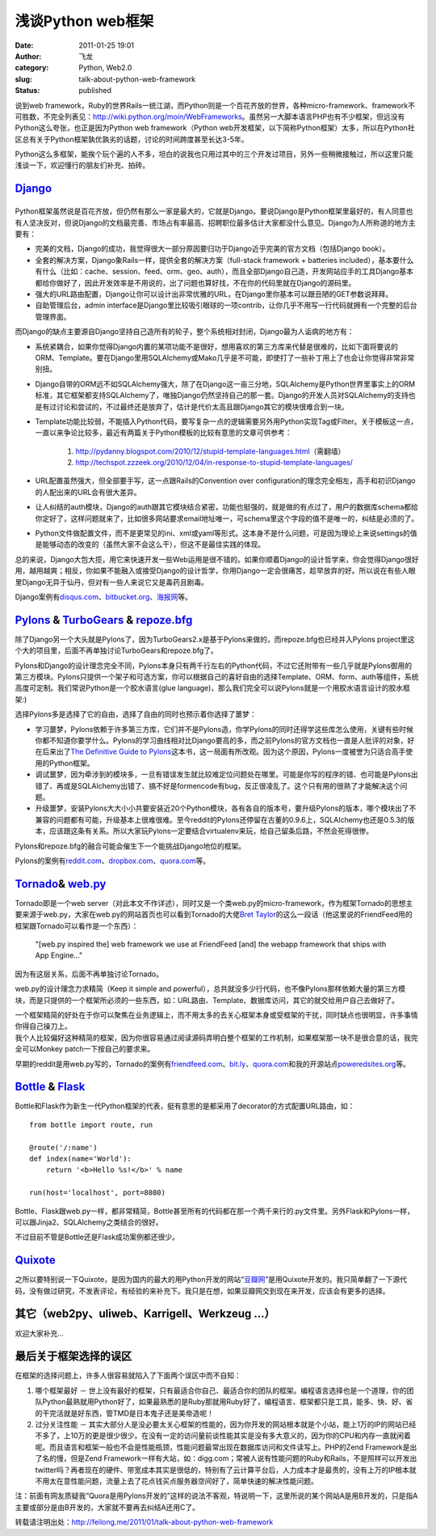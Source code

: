 浅谈Python web框架
##################
:date: 2011-01-25 19:01
:author: 飞龙
:category: Python, Web2.0
:slug: talk-about-python-web-framework
:status: published

说到web
framework，Ruby的世界Rails一统江湖，而Python则是一个百花齐放的世界，各种micro-framework、framework不可胜数，不完全列表见：\ http://wiki.python.org/moin/WebFrameworks\ 。虽然另一大脚本语言PHP也有不少框架，但远没有Python这么夸张，也正是因为Python
web framework（Python
web开发框架，以下简称Python框架）太多，所以在Python社区总有关于Python框架孰优孰劣的话题，讨论的时间跨度甚至长达3-5年。

Python这么多框架，能挨个玩个遍的人不多，坦白的说我也只用过其中的三个开发过项目，另外一些稍微接触过，所以这里只能浅谈一下，欢迎懂行的朋友们补充、拍砖。

`Django <http://www.djangoproject.com>`__
-----------------------------------------

|image0|
--------

Python框架虽然说是百花齐放，但仍然有那么一家是最大的，它就是Django。要说Django是Python框架里最好的，有人同意也有人坚决反对，但说Django的文档最完善、市场占有率最高、招聘职位最多估计大家都没什么意见。Django为人所称道的地方主要有：

-  完美的文档，Django的成功，我觉得很大一部分原因要归功于Django近乎完美的官方文档（包括Django
   book）。
-  全套的解决方案，Django象Rails一样，提供全套的解决方案（full-stack
   framework + batteries
   included），基本要什么有什么（比如：cache、session、feed、orm、geo、auth），而且全部Django自己造，开发网站应手的工具Django基本都给你做好了，因此开发效率是不用说的，出了问题也算好找，不在你的代码里就在Django的源码里。
-  强大的URL路由配置，Django让你可以设计出非常优雅的URL，在Django里你基本可以跟丑陋的GET参数说拜拜。
-  自助管理后台，admin
   interface是Django里比较吸引眼球的一项contrib，让你几乎不用写一行代码就拥有一个完整的后台管理界面。

而Django的缺点主要源自Django坚持自己造所有的轮子，整个系统相对封闭，Django最为人诟病的地方有：

-  系统紧耦合，如果你觉得Django内置的某项功能不是很好，想用喜欢的第三方库来代替是很难的，比如下面将要说的ORM、Template。要在Django里用SQLAlchemy或Mako几乎是不可能，即使打了一些补丁用上了也会让你觉得非常非常别扭。
-  Django自带的ORM远不如SQLAlchemy强大，除了在Django这一亩三分地，SQLAlchemy是Python世界里事实上的ORM标准，其它框架都支持SQLAlchemy了，唯独Django仍然坚持自己的那一套。Django的开发人员对SQLAlchemy的支持也是有过讨论和尝试的，不过最终还是放弃了，估计是代价太高且跟Django其它的模块很难合到一块。
-  Template功能比较弱，不能插入Python代码，要写复杂一点的逻辑需要另外用Python实现Tag或Filter。关于模板这一点，一直以来争论比较多，最近有两篇关于Python模板的比较有意思的文章可供参考：

    #. http://pydanny.blogspot.com/2010/12/stupid-template-languages.html\ （需翻墙）
    #. http://techspot.zzzeek.org/2010/12/04/in-response-to-stupid-template-languages/

-  URL配置虽然强大，但全部要手写，这一点跟Rails的Convention over
   configuration的理念完全相左，高手和初识Django的人配出来的URL会有很大差异。
-  让人纠结的auth模块，Django的auth跟其它模块结合紧密，功能也挺强的，就是做的有点过了，用户的数据库schema都给你定好了，这样问题就来了，比如很多网站要求email地址唯一，可schema里这个字段的值不是唯一的，纠结是必须的了。
-  Python文件做配置文件，而不是更常见的ini、xml或yaml等形式。这本身不是什么问题，可是因为理论上来说settings的值是能够动态的改变的（虽然大家不会这么干），但这不是最佳实践的体现。

总的来说，Django大包大揽，用它来快速开发一些Web运用是很不错的。如果你顺着Django的设计哲学来，你会觉得Django很好用，越用越爽；相反，你如果不能融入或接受Django的设计哲学，你用Django一定会很痛苦，趁早放弃的好。所以说在有些人眼里Django无异于仙丹，但对有一些人来说它又是毒药且剧毒。

Django案例有\ `disqus.com <http://disqus.com>`__\ 、\ `bitbucket.org <http://bitbucket.org>`__\ 、\ `海报网 <http://www.haibao.cn>`__\ 等。

`Pylons <http://www.pylonshq.com>`__ & `TurboGears <http://turbogears.org/>`__ & `repoze.bfg <http://bfg.repoze.org/>`__
------------------------------------------------------------------------------------------------------------------------

|image1|

除了Django另一个大头就是Pylons了，因为TurboGears2.x是基于Pylons来做的，而repoze.bfg也已经并入Pylons
project里这个大的项目里，后面不再单独讨论TurboGears和repoze.bfg了。

Pylons和Django的设计理念完全不同，Pylons本身只有两千行左右的Python代码，不过它还附带有一些几乎就是Pylons御用的第三方模块。Pylons只提供一个架子和可选方案，你可以根据自己的喜好自由的选择Template、ORM、form、auth等组件，系统高度可定制。我们常说Python是一个胶水语言(glue
language)，那么我们完全可以说Pylons就是一个用胶水语言设计的胶水框架:)

选择Pylons多是选择了它的自由，选择了自由的同时也预示着你选择了噩梦：

-  学习噩梦，Pylons依赖于许多第三方库，它们并不是Pylons造，你学Pylons的同时还得学这些库怎么使用，关键有些时候你都不知道你要学什么。Pylons的学习曲线相对比Django要高的多，而之前Pylons的官方文档也一直是人批评的对象，好在后来出了\ `The
   Definitive Guide to
   Pylons <http://pylonsbook.com/en/1.1/>`__\ 这本书，这一局面有所改观。因为这个原因，Pylons一度被誉为只适合高手使用的Python框架。
-  调试噩梦，因为牵涉到的模块多，一旦有错误发生就比较难定位问题处在哪里。可能是你写的程序的错、也可能是Pylons出错了、再或是SQLAlchemy出错了、搞不好是formencode有bug，反正很凌乱了。这个只有用的很熟了才能解决这个问题。
-  升级噩梦，安装Pylons大大小小共要安装近20个Python模块，各有各自的版本号，要升级Pylons的版本，哪个模块出了不兼容的问题都有可能，升级基本上很难很难。至今reddit的Pylons还停留在古董的0.9.6上，SQLAlchemy也还是0.5.3的版本，应该跟这条有关系。所以大家玩Pylons一定要结合virtualenv来玩，给自己留条后路，不然会死得很惨。

Pylons和repoze.bfg的融合可能会催生下一个能挑战Django地位的框架。

Pylons的案例有\ `reddit.com <http://www.reddit.com>`__\ 、\ `dropbox.com <http://www.dropbox.com>`__\ 、\ `quora.com <http://www.quora.com>`__\ 等。

`Tornado <http://www.tornadoweb.org>`__\ & `web.py <http://webpy.org/>`__
-------------------------------------------------------------------------

|image2|

Tornado即是一个web
server（对此本文不作详述），同时又是一个类web.py的micro-framework，作为框架Tornado的思想主要来源于web.py，大家在web.py的网站首页也可以看到Tornado的大佬\ `Bret
Taylor <http://bret.appspot.com>`__\ 的这么一段话（他这里说的FriendFeed用的框架跟Tornado可以看作是一个东西）：

    "[web.py inspired the] web framework we use at FriendFeed [and] the
    webapp framework that ships with App Engine..."

因为有这层关系，后面不再单独讨论Tornado。

web.py的设计理念力求精简（Keep it simple and
powerful），总共就没多少行代码，也不像Pylons那样依赖大量的第三方模块，而是只提供的一个框架所必须的一些东西，如：URL路由、Template、数据库访问，其它的就交给用户自己去做好了。

| 一个框架精简的好处在于你可以聚焦在业务逻辑上，而不用太多的去关心框架本身或受框架的干扰，同时缺点也很明显，许多事情你得自己操刀上。
| 我个人比较偏好这种精简的框架，因为你很容易通过阅读源码弄明白整个框架的工作机制，如果框架那一块不是很合意的话，我完全可以Monkey
  patch一下按自己的要求来。

早期的reddit是用web.py写的，Tornado的案例有\ `friendfeed.com <http://friendfeed.com>`__\ 、\ `bit.ly <http://bit.ly>`__\ 、\ `quora.com <http://www.quora.com>`__\ 和我的开源站点\ `poweredsites.org <http://poweredsites.org>`__\ 等。

`Bottle <http://bottle.paws.de/>`__ & `Flask <http://flask.pocoo.org/>`__
-------------------------------------------------------------------------

|image3|

Bottle和Flask作为新生一代Python框架的代表，挺有意思的是都采用了decorator的方式配置URL路由，如：

::

    from bottle import route, run

    @route('/:name')
    def index(name='World'):
        return '<b>Hello %s!</b>' % name

    run(host='localhost', port=8080)

Bottle、Flask跟web.py一样，都非常精简，Bottle甚至所有的代码都在那一个两千来行的.py文件里。另外Flask和Pylons一样，可以跟Jinja2、SQLAlchemy之类结合的很好。

不过目前不管是Bottle还是Flask成功案例都还很少。

`Quixote <http://www.quixote.ca/>`__
------------------------------------

之所以要特别说一下Quixote，是因为国内的最大的用Python开发的网站“\ `豆瓣网 <http://www.douban.com>`__\ ”是用Quixote开发的。我只简单翻了一下源代码，没有做过研究，不发表评论，有经验的来补充下。我只是在想，如果豆瓣网交到现在来开发，应该会有更多的选择。

其它（web2py、uliweb、Karrigell、Werkzeug ...）
-----------------------------------------------

欢迎大家补充...

最后关于框架选择的误区
----------------------

在框架的选择问题上，许多人很容易就陷入了下面两个误区中而不自知：

#. 哪个框架最好 －
   世上没有最好的框架，只有最适合你自己、最适合你的团队的框架。编程语言选择也是一个道理，你的团队Python最熟就用Python好了，如果最熟悉的是Ruby那就用Ruby好了，编程语言、框架都只是工具，能多、快、好、省的干完活就是好东西，管TMD是日本鬼子还是美帝造呢！
#. 过分关注性能 －
   其实大部分人是没必要太关心框架的性能的，因为你开发的网站根本就是个小站，能上1万的IP的网站已经不多了，上10万的更是很少很少。在没有一定的访问量前谈性能其实是没有多大意义的，因为你的CPU和内存一直就闲着呢。而且语言和框架一般也不会是性能瓶颈，性能问题最常出现在数据库访问和文件读写上。PHP的Zend
   Framework是出了名的慢，但是Zend
   Framework一样有大站，如：digg.com；常被人说有性能问题的Ruby和Rails，不是照样可以开发出twitter吗？再者现在的硬件、带宽成本其实是很低的，特别有了云计算平台后，人力成本才是最贵的，没有上万的IP根本就不用太在意性能问题，流量上去了花点钱买点服务器空间好了，简单快速的解决性能问题。

注：前面有网友质疑我“Quora是用Pylons开发的”这样的说法不客观，特说明一下，这里所说的某个网站A是用B开发的，只是指A主要或部分是由B开发的，大家就不要再去纠结A还用C了。

转载请注明出处：\ http://feilong.me/2011/01/talk-about-python-web-framework

.. |image0| image:: /static/2011/01/hdr_logo.gif
   :class: alignnone size-full wp-image-225
   :width: 117px
   :height: 41px
.. |image1| image:: /static/2011/01/pylons_logo.jpg
   :class: alignnone size-full wp-image-226
   :width: 346px
   :height: 102px
.. |image2| image:: /static/2011/01/tornado.png
   :class: alignnone size-full wp-image-227
   :width: 286px
   :height: 72px
.. |image3| image:: /static/2011/01/bottle-logo.png
   :class: alignnone size-full wp-image-228
   :width: 276px
   :height: 100px
